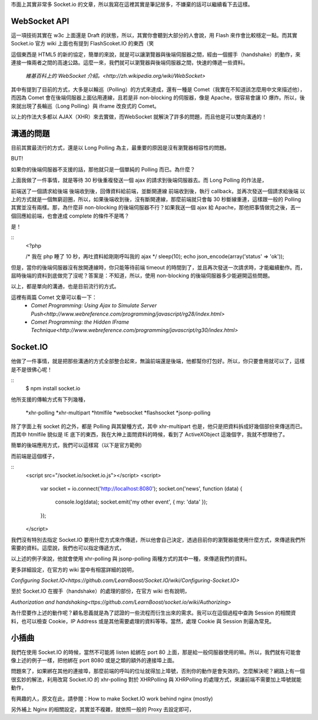 市面上其實非常多 Socket.io 的文章，所以我寫在這裡其實是筆記居多，不嫌棄的話可以繼續看下去這樣。

WebSocket API
=============

這一項技術其實在 w3c 上面還是 Draft 的狀態，所以，其實你會聽到大部分的人會說，用 Flash 來作會比較穩定一點。而其實 Socket.io 官方 wiki 上面也有提到 FlashScoket.IO 的東西（笑

這個東西是 HTML5 的新的協定，簡單的來說，就是可以讓瀏覽器與後端伺服器之間，經由一個握手（handshake）的動作，來連接一條兩者之間的高速公路。這麼一來，我們就可以瀏覽器與後端伺服器之間，快速的傳遞一些資料。

    `維基百科上的 WebSocket 介紹。<http://zh.wikipedia.org/wiki/WebSocket>`

其中有提到了目前的方式，大多是以輪巡（Polling）的方式來達成，還有一種是 Comet（我實在不知道該怎麼用中文來描述他），而因為 Comet 會在後端伺服器上面佔用連線，且若是非 non-blocking 的伺服器，像是 Apache，很容易會讓 IO 爆炸。所以，後來就出現了長輪巡（Long Polling）與 iframe 改良式的 Comet。

以上的作法大多都以 AJAX（XHR）來去實做，而WebSocket 就解決了許多的問題，而且他是可以雙向溝通的！


溝通的問題
==========

目前其實最流行的方式，還是以 Long Polling 為主，最重要的原因是沒有瀏覽器相容性的問題。

BUT!

如果你的後端伺服器不支援的話，那他就只是一個單純的 Polling 而已。為什麼？

.. code-block:: js
    (function polling() {
        $.ajax({
            url: "http://server",
            type: "post",
            dataType: "json",
            timeout: 30000,
            success: function(data) {
                /* Do something */
            },
            complete: function() {
                /* Polling here. */
                polling();
            }
        });
    })();

上面我做了一件事情，就是等待 30 秒後重複發送一個 ajax 的請求到後端伺服器去。而 Long Polling 的作法是，

前端送了一個請求給後端
後端收到後，回傳資料給前端，並斷開連線
前端收到後，執行 callback，並再次發送一個請求給後端
以上的方式就是一個無窮迴圈，所以，如果後端收到後，沒有斷開連線，那麼前端就只會每 30 秒斷線重連，這樣跟一般的 Polling 其實並沒有兩樣。那，為什麼非 non-blocking 的後端伺服器不行？如果我送一個 ajax 給 Apache，那他把事情做完之後，丟一個回應給前端，也會達成 complete 的條件不是嗎？

是！

::
    <?php
    
    /* 我在 php 睡了 10 秒，再吐資料給剛剛呼叫我的 ajax */
    sleep(10);
    echo json_encode(array('status' => 'ok'));

但是，當你的後端伺服器沒有放開連線時，你只能等待前端 timeout 的時間到了，並且再次發送一次請求時，才能繼續動作。而，屆時後端的資料到底做完了沒呢？答案是：不知道，所以，使用 non-blocking 的後端伺服器多少能避開這些問題。

以上，都是單向的溝通，也是目前流行的方式。

這裡有兩篇 Comet 文章可以看一下：
    * `Comet Programming: Using Ajax to Simulate Server Push<http://www.webreference.com/programming/javascript/rg28/index.html>`
    * `Comet Programming: the Hidden IFrame Technique<http://www.webreference.com/programming/javascript/rg30/index.html>`


Socket.IO
=========

他做了一件事情，就是把那些溝通的方式全部整合起來，無論前端還是後端，他都幫你打包好。所以，你只要會用就可以了，這樣是不是很佛心呢！

::
    $ npm install socket.io

他所支援的傳輸方式有下列幾種，

    *xhr-polling
    *xhr-multipart
    *htmlfile
    *websocket
    *flashsocket
    *jsonp-polling

除了字面上有 socket 的之外，都是 Polling 與其變種方式，其中 xhr-multipart 也是，他只是把資料拆成好幾個部份來傳送而已。而其中 htmlfile 貌似是 IE 底下的東西，我在大神上面問資料的時候，看到了 ActiveXObject 這幾個字，我就不想理他了。

簡單的後端應用方式，我們可以這樣寫（以下是官方範例)

.. code-block:: js
    var io = require('socket.io').listen(8080);
    
    io.sockets.on('connection', function (socket) {
        socket.emit('news', { hello: 'world' });
        socket.on('my other event', function (data) {
            console.log(data);
        });
    });

而前端是這個樣子，

::
    <script src="/socket.io/socket.io.js"></script>
    <script>
        var socket = io.connect('http://localhost:8080');
        socket.on('news', function (data) {
            console.log(data);
            socket.emit('my other event', { my: 'data' });
        });
    </script>

我們沒有特別去指定 Socket.IO 要用什麼方式來作傳遞，所以他會自己決定，透過目前你的瀏覽器能使用什麼方式，來傳遞我們所需要的資料。這麼說，我們也可以指定傳遞方式，

.. code-block:: js
    var io = require('socket.io').listen(8080);
    
    io.configure('development', function() {
        io.set('transports', [
                'xhr-polling'
                , 'jsonp-polling'
            ]);
    });
    
    io.sockets.on('connection', function (socket) {
        socket.emit('news', { hello: 'world' });
        socket.on('my other event', function (data) {
            console.log(data);
        });
    });

以上述的例子來說，他就會使用 xhr-polling 與 jsonp-polling 兩種方式的其中一種，來傳遞我們的資料。

更多詳細設定，在官方的 wiki 當中有相當詳細的說明，

`Configuring Socket.IO<https://github.com/LearnBoost/Socket.IO/wiki/Configuring-Socket.IO>`


至於 Socket.IO 在握手（handshake）的處理的部份，在官方 wiki 也有說明，

`Authorization and handshaking<ttps://github.com/LearnBoost/socket.io/wiki/Authorizing>`

為什麼要作上述的動作呢？顧名思義就是為了認證的一些流程而衍生出來的需求。我可以在這個過程中查詢 Session 的相關資料，也可以檢查 Cookie，IP Address 或是其他需要處理的資料等等。當然，處理 Cookie 與 Session 則最為常見。


小插曲
======

我們在使用 Socket.IO 的時候，當然不可能將 listen 給綁在 port 80 上面，那是給一般伺服器使用的嘛。所以，我們就有可能會像上述的例子一樣，把他綁在 port 8080 或是之類的額外的連接埠上面。

問題來了，如果綁在其他的連接埠，那麼前端的呼叫的位址就得加上埠號，否則你的動作是會失效的。怎麼解決呢？網路上有一個很玄妙的解法，利用改寫 Socket.IO 的 xhr-polling 對於 XHRPolling 與 XHRPolling 的處理方式，來讓前端不需要加上埠號就能動作，

.. code-block:: js
    io.configure(function() {
      io.set("transports", ["xhr-polling"]);
      io.set("polling duration", 10);
    
      var path = require('path');
      var HTTPPolling = require(path.join(
        path.dirname(require.resolve('socket.io')),'lib', 'transports','http-polling')
      );
      var XHRPolling = require(path.join(
        path.dirname(require.resolve('socket.io')),'lib','transports','xhr-polling')
      );
    
      XHRPolling.prototype.doWrite = function(data) {
        HTTPPolling.prototype.doWrite.call(this);
    
        var headers = {
          'Content-Type': 'text/plain; charset=UTF-8',
          'Content-Length': (data && Buffer.byteLength(data)) || 0
        };
    
        if (this.req.headers.origin) {
          headers['Access-Control-Allow-Origin'] = '*';
          if (this.req.headers.cookie) {
            headers['Access-Control-Allow-Credentials'] = 'true';
          }
        }
    
        this.response.writeHead(200, headers);
        this.response.write(data);
        this.log.debug(this.name + ' writing', data);
      };
    });

有興趣的人，原文在此，請參閱：How to make Socket.IO work behind nginx (mostly)

另外補上 Nginx 的相關設定，其實並不複雜，就依照一般的 Proxy 去設定即可，

.. code-block:: js
    user www-data;
    worker_processes 4;
    worker_rlimit_nofile 1024;
    
    pid /var/run/nginx.pid;
    
    
    events {
        worker_connections 1024;
        multi_accept on;
        use epoll;
    }
    
    http {
        sendfile on;
        tcp_nopush on;
        tcp_nodelay on;
        keepalive_timeout 65;
        types_hash_max_size 2048;
    
        server_names_hash_bucket_size 128;
        server_name_in_redirect on;
        client_header_buffer_size 32k;
        large_client_header_buffers 4 32k;
        client_max_body_size 8m;
    
        include /etc/nginx/mime.types;
        default_type application/octet-stream;
    
        access_log /var/log/nginx/access.log;
        error_log /var/log/nginx/error.log;
    
        gzip on;
        gzip_vary on;
        gzip_proxied any;
        gzip_comp_level 6;
        gzip_buffers 16 8k;
        gzip_http_version 1.1;
        gzip_disable "MSIE [1-6].(?!.*SV1)";
        gzip_types text/plain text/css application/json application/x-javascript text/xml application/xml application/xml+rss text/javascript;
    
        limit_req_zone $binary_remote_addr zone=one:10m rate=10r/s;
        limit_req zone=one burst=100 nodelay;
    
        upstream nodejs {
            ip_hash;
            server localhost:3000;
        }
    
        server {
            listen   80;
            server_name jsdc;
    
            root /var/www/mynode;
            index index.html index.htm;
    
            location / {
            proxy_set_header X-Real-IP  $remote_addr;
            proxy_set_header X-Forwarded-For $proxy_add_x_forwarded_for;
            proxy_set_header Host $http_host;
            proxy_set_header X-NginX-Proxy true;
            proxy_pass http://nodejs/;
            proxy_redirect off;
            }
        }
    }
